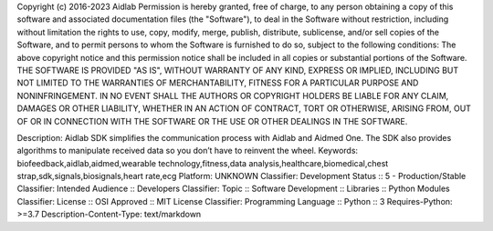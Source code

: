 Copyright (c) 2016-2023 Aidlab
Permission is hereby granted, free of charge, to any person obtaining a copy
of this software and associated documentation files (the "Software"), to deal
in the Software without restriction, including without limitation the rights
to use, copy, modify, merge, publish, distribute, sublicense, and/or sell
copies of the Software, and to permit persons to whom the Software is
furnished to do so, subject to the following conditions:
The above copyright notice and this permission notice shall be included in all
copies or substantial portions of the Software.
THE SOFTWARE IS PROVIDED "AS IS", WITHOUT WARRANTY OF ANY KIND, EXPRESS OR
IMPLIED, INCLUDING BUT NOT LIMITED TO THE WARRANTIES OF MERCHANTABILITY,
FITNESS FOR A PARTICULAR PURPOSE AND NONINFRINGEMENT. IN NO EVENT SHALL THE
AUTHORS OR COPYRIGHT HOLDERS BE LIABLE FOR ANY CLAIM, DAMAGES OR OTHER
LIABILITY, WHETHER IN AN ACTION OF CONTRACT, TORT OR OTHERWISE, ARISING FROM,
OUT OF OR IN CONNECTION WITH THE SOFTWARE OR THE USE OR OTHER DEALINGS IN THE
SOFTWARE.

Description: Aidlab SDK simplifies the communication process with Aidlab and Aidmed One. The SDK also provides algorithms to manipulate received data so you don’t have to reinvent the wheel.
Keywords: biofeedback,aidlab,aidmed,wearable technology,fitness,data analysis,healthcare,biomedical,chest strap,sdk,signals,biosignals,heart rate,ecg
Platform: UNKNOWN
Classifier: Development Status :: 5 - Production/Stable
Classifier: Intended Audience :: Developers
Classifier: Topic :: Software Development :: Libraries :: Python Modules
Classifier: License :: OSI Approved :: MIT License
Classifier: Programming Language :: Python :: 3
Requires-Python: >=3.7
Description-Content-Type: text/markdown
